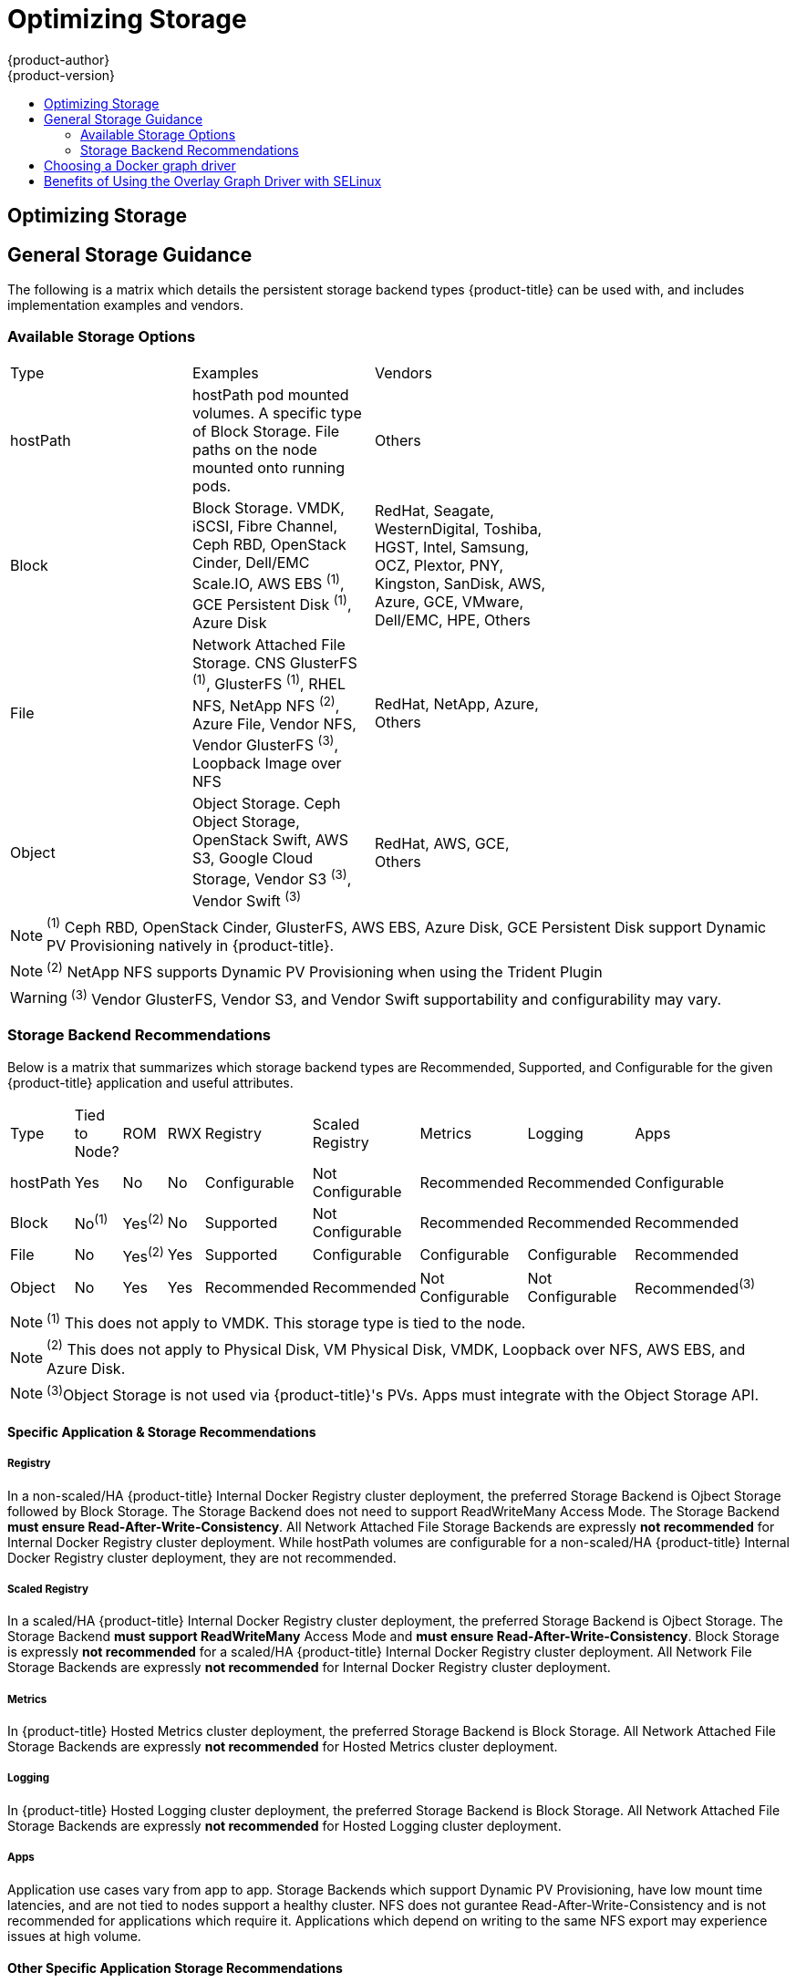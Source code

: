 [[scaling-performance-optimizing-storage]]
= Optimizing Storage
{product-author}
{product-version}
:data-uri:
:icons:
:experimental:
:toc: macro
:toc-title:
:prewrap!:

toc::[]

== Optimizing Storage

== General Storage Guidance

The following is a matrix which details the persistent storage backend types {product-title} can be used with, and includes implementation examples and vendors.

=== Available Storage Options
[format="csv",width="70%",cols="3"]
[options="header]
|=======================
Type,Examples,Vendors
hostPath,"hostPath pod mounted volumes.  A specific type of Block Storage.  File paths on the node mounted onto running pods.",Others
Block,"Block Storage.  VMDK, iSCSI, Fibre Channel, Ceph RBD, OpenStack Cinder, Dell/EMC Scale.IO, AWS EBS ^(1)^, GCE Persistent Disk ^(1)^, Azure Disk","RedHat, Seagate, WesternDigital, Toshiba, HGST, Intel, Samsung, OCZ, Plextor, PNY, Kingston, SanDisk, AWS, Azure, GCE, VMware, Dell/EMC, HPE, Others"
File,"Network Attached File Storage.  CNS GlusterFS ^(1)^, GlusterFS ^(1)^, RHEL NFS, NetApp NFS ^(2)^, Azure File, Vendor NFS, Vendor GlusterFS ^(3)^, Loopback Image over NFS","RedHat, NetApp, Azure, Others"
Object,"Object Storage.  Ceph Object Storage, OpenStack Swift,  AWS S3, Google Cloud Storage, Vendor S3 ^(3)^, Vendor Swift ^(3)^","RedHat, AWS, GCE, Others"
|=======================
NOTE: ^(1)^ Ceph RBD, OpenStack Cinder, GlusterFS, AWS EBS, Azure Disk, GCE Persistent Disk support Dynamic PV Provisioning natively in {product-title}.

NOTE: ^(2)^ NetApp NFS supports Dynamic PV Provisioning when using the Trident Plugin

WARNING: ^(3)^ Vendor GlusterFS, Vendor S3, and Vendor Swift supportability and configurability may vary.

=== Storage Backend Recommendations
Below is a matrix that summarizes which storage backend types are Recommended, Supported, and Configurable for the given
{product-title} application and useful attributes.
[format="csv",width="70%",cols="9"]
[options="header]
|=======================
Type,Tied to Node?,ROM,RWX,Registry,Scaled Registry,Metrics,Logging,Apps
hostPath,Yes,No,No,Configurable,Not Configurable,Recommended,Recommended,Configurable
Block,No^(1)^,Yes^(2)^,No,Supported,Not Configurable,Recommended,Recommended,Recommended
File,No,Yes^(2)^,Yes,Supported,Configurable,Configurable,Configurable,Recommended
Object,No,Yes,Yes,Recommended,Recommended,Not Configurable,Not Configurable,Recommended^(3)^
|=======================
NOTE: ^(1)^ This does not apply to VMDK.  This storage type is tied to the node.

NOTE: ^(2)^ This does not apply to Physical Disk, VM Physical Disk, VMDK, Loopback over NFS, AWS EBS, and Azure Disk.

NOTE: ^(3)^Object Storage is not used via {product-title}'s PVs.  Apps must integrate with the Object Storage API.

==== Specific Application & Storage Recommendations
===== Registry
In a non-scaled/HA {product-title} Internal Docker Registry cluster deployment, the preferred Storage Backend is Ojbect Storage
followed by Block Storage.  The Storage Backend does not need to support ReadWriteMany Access Mode.  The Storage Backend *must
ensure Read-After-Write-Consistency*.  All Network Attached File Storage Backends are expressly *not recommended* for Internal
Docker Registry cluster deployment.  While hostPath volumes are configurable for a non-scaled/HA {product-title} Internal Docker Registry cluster deployment, they are not recommended.

===== Scaled Registry
In a scaled/HA {product-title} Internal Docker Registry cluster deployment, the preferred Storage Backend is Ojbect Storage.
The Storage Backend *must support ReadWriteMany* Access Mode and *must ensure Read-After-Write-Consistency*.  Block Storage is
expressly *not recommended* for a scaled/HA {product-title} Internal Docker Registry cluster deployment.  All Network File
Storage Backends are expressly *not recommended* for Internal Docker Registry cluster deployment.

===== Metrics
In {product-title} Hosted Metrics cluster deployment, the preferred Storage Backend is Block Storage.  All Network Attached File
Storage Backends are expressly *not recommended* for Hosted Metrics cluster deployment.

===== Logging
In {product-title} Hosted Logging cluster deployment, the preferred Storage Backend is Block Storage.  All Network Attached File
Storage Backends are expressly *not recommended* for Hosted Logging cluster deployment.

===== Apps
Application use cases vary from app to app.  Storage Backends which support Dynamic PV Provisioning, have low mount time latencies, and are not tied to nodes support a healthy cluster.  NFS does not gurantee Read-After-Write-Consistency and is not recommended for applications which require it.  Applications which depend on writing to the same NFS export may experience issues at high volume.

==== Other Specific Application Storage Recommendations
===== {product-title} Internal etcd
For the best etcd reliability, the lowest consistent latency Storage Backend is preferrable.

===== OpenStack Cinder
OpenStack Cinder tends to be adept in ReadOnlyMany use cases.

===== Databases
Databases (RDBMSs, NoSQL, etc.) tend to perform best with dedicated Block Storage.


== Choosing a Docker graph driver

Docker stores images and containers in a graph driver (a pluggable storage
backend), such as Device Mapper, Overlay, and Btrfs. Each have advantages and
disadvantages. For example, Overlay is faster than Device Mapper at starting and
stopping containers, but is not POSIX compliant because of the architectural
limitations of a union file system, and does not yet support SELinux.

For more information about Overlay, including supportability and usage caveats,
link:https://access.redhat.com/documentation/en-US/Red_Hat_Enterprise_Linux/7/html-single/7.3_Release_Notes/index.html#technology_previews_file_systems[see
the Red Hat Enterprise Linux (RHEL) 7 Release Notes].

In production environments, using a LVM thin pool on top of regular block
devices (not loop devices) for container images and container root file system
storage is recommended.

[NOTE]
====
Using a Loop device back-end can affect performance issues. While you can still
continue to use it, Docker logs a warning message. For example:

----
devmapper: Usage of loopback devices is strongly discouraged for production use.
Please use `--storage-opt dm.thinpooldev` or use `man docker` to refer to
dm.thinpooldev section.
----
====

To ease Docker back-end storage configuration, use the
`docker-storage-setup` utility, which automates much of the configuration
details:

. If you had a separate disk drive dedicated to Docker storage (for example,
*_/dev/xvdb_*), add the following to the *_/etc/sysconfig/docker-storage-setup_*
file:
+
----
DEVS=/dev/xvdb
VG=docker_vg
----

. Restart the `docker-storage-setup` service:
+
----
# systemctl restart docker-storage-setup
----
+
After the restart, `docker-storage-setup` sets up a volume group named
`docker_vg` and creates a thin pool logical volume. Documentation for thin
provisioning on RHEL is available in the
link:https://access.redhat.com/documentation/en-US/Red_Hat_Enterprise_Linux/7/html-single/Logical_Volume_Manager_Administration/index.html[LVM
Administrator Guide]. View the newly created volumes with the `lsblk` command:
+
----
# lsblk /dev/xvdb
NAME MAJ:MIN RM SIZE RO TYPE MOUNTPOINT
xvdb 202:16 0 20G 0 disk
└─xvdb1 202:17 0 10G 0 part
  ├─docker_vg-docker--pool_tmeta 253:0 0 12M 0 lvm
  │ └─docker_vg-docker--pool 253:2 0 6.9G 0 lvm
  └─docker_vg-docker--pool_tdata 253:1 0 6.9G 0 lvm
  └─docker_vg-docker--pool 253:2 0 6.9G 0 lvm
----
+
[NOTE]
====
Thin-provisioned volumes are not mounted and have no file system (individual
containers do have an XFS file system), thus they will not show up in “df”
output.
====

. To verify that Docker is using a LVM thin pool, and to monitor disk space
utilization, use the `docker info` command. The `Pool Name` will correspond with
the `VG` you specified in *_/etc/sysconfig/docker-storage-setup_*:
+
----
# docker info | egrep -i 'storage|pool|space|filesystem'
Storage Driver: devicemapper
 Pool Name: docker_vg-docker--pool
 Pool Blocksize: 524.3 kB
 Backing Filesystem: xfs
 Data Space Used: 62.39 MB
 Data Space Total: 6.434 GB
 Data Space Available: 6.372 GB
 Metadata Space Used: 40.96 kB
 Metadata Space Total: 16.78 MB
 Metadata Space Available: 16.74 MB
----

By default, a thin pool is configured to use 40% of the underlying block device.
As you use the storage, LVM automatically extends the thin pool up to 100%. This
is why the `Data Space Total` value does not match the full size of the
underlying LVM device. This auto-extend technique was used to unify the storage
approach taken in both Red Hat Enterprise Linux and Red Hat Atomic Host, which
only uses a single partition.

In development, Docker in Red Hat distributions defaults to a
loopback mounted sparse file. To see if your system is using the loopback mode:

----
# docker info|grep loop0
 Data file: /dev/loop0
refarch-feedback@redhat.com 16 www.redhat.com
----

[IMPORTANT]
====
Red Hat strongly recommends using the Device Mapper storage driver in thin pool
mode for production workloads.
====

Overlay is also supported for Docker use cases as of Red Hat Enterprise Linux
7.2, and provides faster start up time and page cache sharing, which can
potentially improve density by reducing overall memory utilization.

[[benefits-of-using-the-overlay-graph-driver]]
== Benefits of Using the Overlay Graph Driver with SELinux

The default Docker storage configuration on Red Hat Enterprise Linux (RHEL)
continues to be Device Mapper. While the use of Overlay as the containers
storage back-end is being monitored, moving RHEL to Overlay as the default in
future releases is under consideration. As of RHEL 7.2, Overlay became a
supported graph driver. As of RHEL 7.4, SELinux and the Overlay2 graph driver
became a supported combination.

The main advantage of the Overlay file system is Linux page cache sharing among
containers sharing an image on the same node. This attribute of Overlay leads to
reduced input/output (I/O) during container startup (and, thus, faster container
startup time by several hundred milliseconds), as well as reduced memory usage
when similar images are running on a node. Both of these results are beneficial
in many environments, especially those with the goal of optimizing for density
and have high container churn rate (such as a build farm), or those that have
significant overlap in image content.

Page cache sharing is not possible with Device Mapper because thin-provisioned
devices are allocated on a per-container basis.
